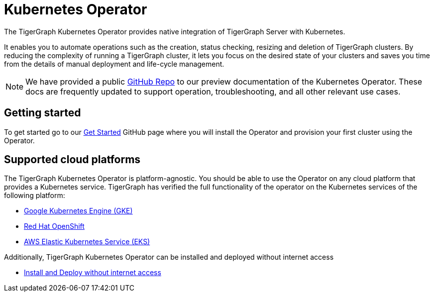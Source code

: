 = Kubernetes Operator
:description: Introduction to TigerGraph Kubernetes Operator.

The TigerGraph Kubernetes Operator provides native integration of TigerGraph Server with Kubernetes.

It enables you to automate operations such as the creation, status checking, resizing and deletion of TigerGraph clusters. By reducing the complexity of running a TigerGraph cluster, it lets you focus on the desired state of your clusters and saves you time from the details of manual deployment and life-cycle management.

//IMPORTANT: Kubernetes Operator support is currently a Preview Feature. Preview Features give users an early look at future production-level features. Preview Features should not be used for production deployments.

NOTE: We have provided a public https://github.com/tigergraph/ecosys/tree/master/k8s[GitHub Repo] to our preview documentation of the Kubernetes Operator. These docs are frequently updated to support operation, troubleshooting, and all other relevant use cases.

//* xref:k8s-operator/cluster-operations.txt#_create_tigergraph_clusters[Cluster provisioning]
//* xref:k8s-operator/cluster-operations.txt#_delete_tigergraph_clusters[Cluster deletion]
//* xref:k8s-operator/cluster-operations.txt#_list_tigergraph_clusters[Listing clusters]
//* xref:k8s-operator/cluster-operations.txt#_check_cluster_version_and_status[Checking cluster status]
//* xref:k8s-operator/cluster-operations.txt#_shrink_expand_cluster[Shrink or expand a cluster]
//* xref:k8s-operator/backup-and-restore.txt[]
//* Clusters can contain xref:tigergraph-server:kubernetes:k8s-operator/custom-containers.txt[custom containers and volumes] [3.9.2+]

== Getting started

To get started go to our https://github.com/tigergraph/ecosys/blob/master/k8s/docs/02-get-started/get_started.md[Get Started] GitHub page where you will install the Operator and provision your first cluster using the Operator.

//* xref:k8s-operator/installation.txt[]
//* xref:k8s-operator/cluster-operations.txt#_create_tigergraph_clusters[Create clusters]

== Supported cloud platforms
The TigerGraph Kubernetes Operator is platform-agnostic.
You should be able to use the Operator on any cloud platform that provides a Kubernetes service.
TigerGraph has verified the full functionality of the operator on the Kubernetes services of the following platform:

* https://github.com/tigergraph/ecosys/blob/master/k8s/docs/03-deploy/tigergraph-on-gke.md[Google Kubernetes Engine (GKE)]
* https://github.com/tigergraph/ecosys/blob/master/k8s/docs/03-deploy/tigergraph-on-openshift.md[Red Hat OpenShift]
* https://github.com/tigergraph/ecosys/blob/master/k8s/docs/03-deploy/tigergraph-on-eks.md[AWS Elastic Kubernetes Service (EKS)]

Additionally, TigerGraph Kubernetes Operator can be installed and deployed without internet access

* https://github.com/tigergraph/ecosys/blob/master/k8s/docs/03-deploy/deploy-without-internet.md[Install and Deploy without internet access]
